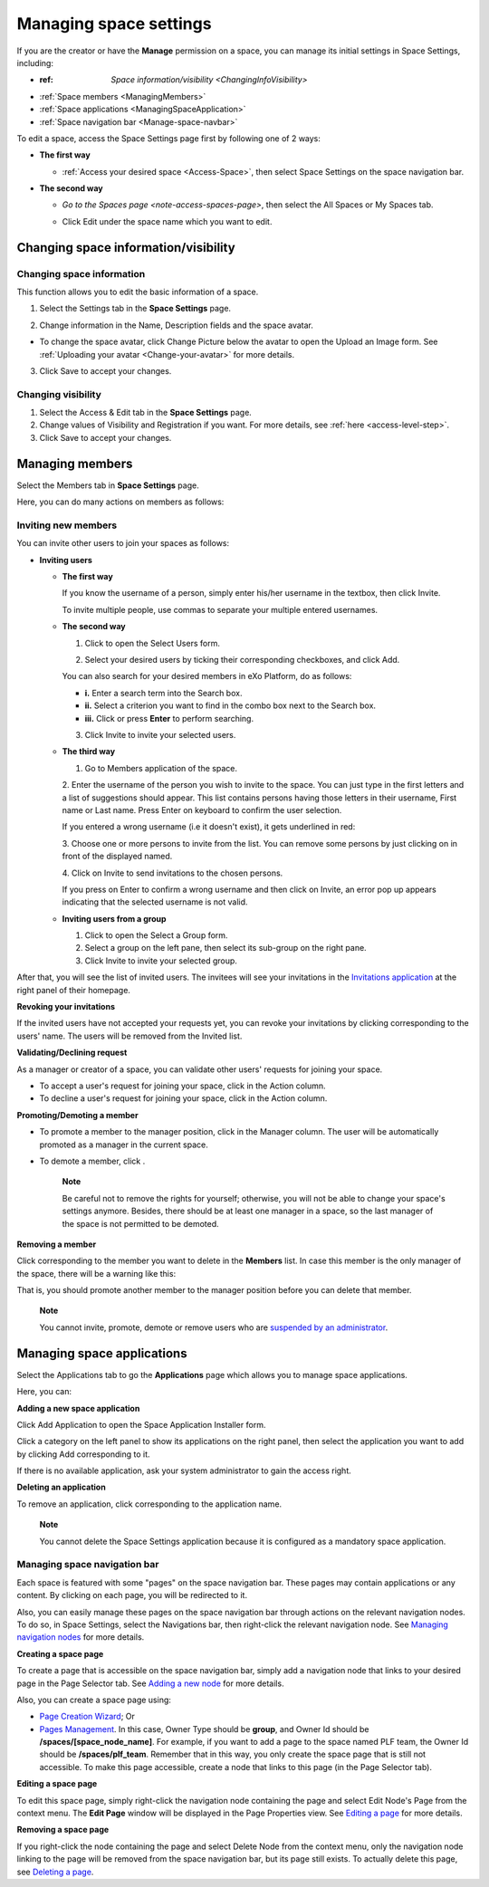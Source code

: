 .. _Manage-Space-Settings:

=======================
Managing space settings
=======================

If you are the creator or have the **Manage** permission on a space, you
can manage its initial settings in Space Settings, including:

-  :ref: `Space information/visibility <ChangingInfoVisibility>`

-  :ref:`Space members <ManagingMembers>`

-  :ref:`Space applications <ManagingSpaceApplication>`

-  :ref:`Space navigation bar <Manage-space-navbar>`

To edit a space, access the Space Settings page first by following one
of 2 ways:

-  **The first way**

   -  :ref:`Access your desired space <Access-Space>`, then select Space Settings on the space navigation bar.

      |image0|

-  **The second way**

   -  `Go to the Spaces  page <note-access-spaces-page>`, then select the All Spaces or My Spaces tab.

   -  Click Edit under the space name which you want to edit.

      |image1|

.. _ChangingInfoVisibility:

Changing space information/visibility
~~~~~~~~~~~~~~~~~~~~~~~~~~~~~~~~~~~~~~~

Changing space information
---------------------------

This function allows you to edit the basic information of a space.

1. Select the Settings tab in the **Space Settings** page.

|image2|

2. Change information in the Name, Description fields and the space avatar.

-  To change the space avatar, click Change Picture below the avatar to
   open the Upload an Image form. See :ref:`Uploading your avatar <Change-your-avatar>` for more details.

3. Click Save to accept your changes.

Changing visibility
--------------------

1. Select the Access & Edit tab in the **Space Settings** page.

2. Change values of Visibility and Registration if you want. For more details, see :ref:`here <access-level-step>`.

3. Click Save to accept your changes.

.. _ManagingMembers:

Managing members
~~~~~~~~~~~~~~~~~

Select the Members tab in **Space Settings** page.

|image25|

Here, you can do many actions on members as follows:

Inviting new members
---------------------

You can invite other users to join your spaces as follows:

-  **Inviting users**

   -  **The first way**

      If you know the username of a person, simply enter his/her
      username in the textbox, then click Invite.

      To invite multiple people, use commas to separate your multiple
      entered usernames.

   -  **The second way**

      1. Click |image3| to open the Select Users form.

      |image4|

      2. Select your desired users by ticking their corresponding checkboxes, and click Add.

      You can also search for your desired members in eXo Platform, do as follows:

      -  **i.** Enter a search term into the Search box.

      -  **ii.** Select a criterion you want to find in the combo box next to the Search box.

      -  **iii.** Click |image5| or press **Enter** to perform searching.

      3. Click Invite to invite your selected users.

   -  **The third way**

      |image6|

      1. |image7| Go to Members application of the space.

      2. |image8| Enter the username of the person you wish to invite to
      the space. You can just type in the first letters and a list of
      suggestions should appear. This list contains persons having those
      letters in their username, First name or Last name. Press Enter on
      keyboard to confirm the user selection.

      If you entered a wrong username (i.e it doesn't exist), it gets underlined in red:
      
      |image26|

      3. |image9| Choose one or more persons to invite from the list. You
      can remove some persons by just clicking on |image10| in front of
      the displayed named.

      4. |image11| Click on Invite to send invitations to the chosen
      persons.

      If you press on Enter to confirm a wrong username and then click
      on Invite, an error pop up appears indicating that the selected
      username is not valid.
      
      |image27|

   -  **Inviting users from a group**

      1. Click |image12| to open the Select a Group form.

      2. Select a group on the left pane, then select its sub-group on the right pane.

      3. Click Invite to invite your selected group.

After that, you will see the list of invited users. The invitees will
see your invitations in the `Invitations
application <#PLFUserGuide.GettingStarted.SocialIntranetHomepage.IntranetApplications.InvitationsApplication>`__
at the right panel of their homepage.

**Revoking your invitations**

If the invited users have not accepted your requests yet, you can revoke
your invitations by clicking |image13| corresponding to the users' name.
The users will be removed from the Invited list.

**Validating/Declining request**

As a manager or creator of a space, you can validate other users'
requests for joining your space.

-  To accept a user's request for joining your space, click |image14| in
   the Action column.

-  To decline a user's request for joining your space, click |image15|
   in the Action column.

**Promoting/Demoting a member**

-  To promote a member to the manager position, click |image16| in the
   Manager column. The user will be automatically promoted as a manager
   in the current space.

-  To demote a member, click |image17|.

    **Note**

    Be careful not to remove the rights for yourself; otherwise, you
    will not be able to change your space's settings anymore. Besides,
    there should be at least one manager in a space, so the last manager
    of the space is not permitted to be demoted.

**Removing a member**

Click |image18| corresponding to the member you want to delete in the
**Members** list. In case this member is the only manager of the space,
there will be a warning like this:

|image19|

That is, you should promote another member to the manager position
before you can delete that member.

    **Note**

    You cannot invite, promote, demote or remove users who are
    `suspended by an
    administrator <#PLFUserGuide.AdministeringeXoPlatform.ManagingYourOrganization.ManagingUsers.DisablingUser>`__.
    
.. _ManagingSpaceApplication:    

Managing space applications
~~~~~~~~~~~~~~~~~~~~~~~~~~~~~~

Select the Applications tab to go the **Applications** page which allows
you to manage space applications.

Here, you can:

**Adding a new space application**

Click Add Application to open the Space Application Installer form.

|image20|

Click a category on the left panel to show its applications on the right
panel, then select the application you want to add by clicking Add
corresponding to it.

If there is no available application, ask your system administrator to
gain the access right.

**Deleting an application**

To remove an application, click |image21| corresponding to the
application name.

    **Note**

    You cannot delete the Space Settings application because it is
    configured as a mandatory space application.

.. _Manage-space-navbar:

Managing space navigation bar
-----------------------------

Each space is featured with some "pages" on the space navigation bar.
These pages may contain applications or any content. By clicking on each
page, you will be redirected to it.

|image22|

Also, you can easily manage these pages on the space navigation bar
through actions on the relevant navigation nodes. To do so, in Space
Settings, select the Navigations bar, then right-click the relevant
navigation node. See `Managing navigation
nodes <#PLFUserGuide.AdministeringeXoPlatform.ManagingNavigations>`__
for more details.

|image23|

**Creating a space page**

To create a page that is accessible on the space navigation bar, simply
add a navigation node that links to your desired page in the Page
Selector tab. See `Adding a new
node <#PLFUserGuide.AdministeringeXoPlatform.ManagingNavigations.AddingNewNode>`__
for more details.

|image24|

Also, you can create a space page using:

-  `Page Creation
   Wizard <#PLFUserGuide.AdministeringeXoPlatform.ManagingPages.AddingNewPage.PageCreationWizard>`__;
   Or

-  `Pages
   Management <#PLFUserGuide.AdministeringeXoPlatform.ManagingPages.AddingNewPage.PagesManagement>`__.
   In this case, Owner Type should be **group**, and Owner Id should be
   **/spaces/[space\_node\_name]**. For example, if you want to add a
   page to the space named PLF team, the Owner Id should be
   **/spaces/plf\_team**. Remember that in this way, you only create the
   space page that is still not accessible. To make this page
   accessible, create a node that links to this page (in the Page
   Selector tab).

**Editing a space page**

To edit this space page, simply right-click the navigation node
containing the page and select Edit Node's Page from the context menu.
The **Edit Page** window will be displayed in the Page Properties view.
See `Editing a
page <#PLFUserGuide.AdministeringeXoPlatform.ManagingPages.EditingPage>`__
for more details.

**Removing a space page**

If you right-click the node containing the page and select Delete Node
from the context menu, only the navigation node linking to the page will
be removed from the space navigation bar, but its page still exists. To
actually delete this page, see `Deleting a
page <#PLFUserGuide.AdministeringeXoPlatform.ManagingPages.DeletingPage>`__.

.. |image0| image:: images/social/space_settings_on_navigation_bar.png
.. |image1| image:: images/social/edit_space.png
.. |image2| image:: images/social/space_configuration_settings_tab.png
.. |image3| image:: images/common/select_users_icon.png
.. |image4| image:: images/platform/select_users_form.png
.. |image5| image:: images/common/search_icon.png
.. |image6| image:: images/social/invite_members_app.png
.. |image7| image:: images/common/1.png
.. |image8| image:: images/common/2.png
.. |image9| image:: images/common/3.png
.. |image10| image:: images/common/remove_icon.png
.. |image11| image:: images/common/4.png
.. |image12| image:: images/common/select_everyone_icon.png
.. |image13| image:: images/common/delete_icon.png
.. |image14| image:: images/social/validate_icon.png
.. |image15| image:: images/social/decline_icon.png
.. |image16| image:: images/social/promote_space_manager_button.png
.. |image17| image:: images/social/demote_space_manager_button.png
.. |image18| image:: images/common/delete_icon.png
.. |image19| image:: images/social/remove_space_manager_warning.png
.. |image20| image:: images/social/space_application_installer_form.png
.. |image21| image:: images/common/remove_icon.png
.. |image22| image:: images/social/space_navigation_bar.png
.. |image23| image:: images/social/space_configuration_navigations_tab.png
.. |image24| image:: images/social/space_page_creation.png
.. |image25| image:: images/social/member_tab_space.png
.. |image26| image:: images/social/wrong_name.png
.. |image27| image:: images/social/wrong_username-popup.png
